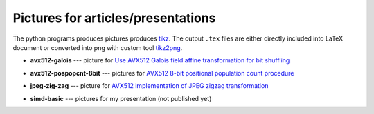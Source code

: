 ================================================================================
                Pictures for articles/presentations
================================================================================

The python programs produces pictures produces tikz__. The output ``.tex`` files
are either directly included into LaTeX document or converted into png with custom
tool tikz2png__.

__ https://en.wikipedia.org/wiki/PGF/TikZ
__ https://github.com/WojciechMula/tikz2png

* **avx512-galois** --- picture for `Use AVX512 Galois field affine
  transformation for bit shuffling`__

  .. image:: avx512-galois/gf2p8affine_thumb.png

  __ http://0x80.pl/articles/avx512-galois-field-for-bit-shuffling.html


* **avx512-pospopcnt-8bit** --- pictures for `AVX512 8-bit positional population count procedure`__

  .. image:: avx512-pospopcnt-8bit/pospopcnt-sadbw-byte-layout_thumb.png

  .. image:: avx512-pospopcnt-8bit/pospopcnt-sadbw-reshuffled_thumb.png

  .. image:: avx512-pospopcnt-8bit/pospopcnt-sadbw-step1_thumb.png

  __ http://0x80.pl/articles/avx512-pospopcnt-8bit.html

* **jpeg-zig-zag** --- picture for `AVX512 implementation of JPEG zigzag transformation`__

  .. image:: jpeg-zig-zag/zigzag_thumb.png

  __ http://0x80.pl/notesen/2018-05-13-avx512-jpeg-zigzag-transform.html

* **simd-basic** --- pictures for my presentation (not published yet)

  .. image:: simd-basic/simd-cond_thumb.png

  .. image:: simd-basic/simd-shuffle-broadcast_thumb.png

  .. image:: simd-basic/simd-shuffle-reverse_thumb.png

  .. image:: simd-basic/simd-shuffle-sample_thumb.png

  .. image:: simd-basic/simd-vertop_thumb.png
